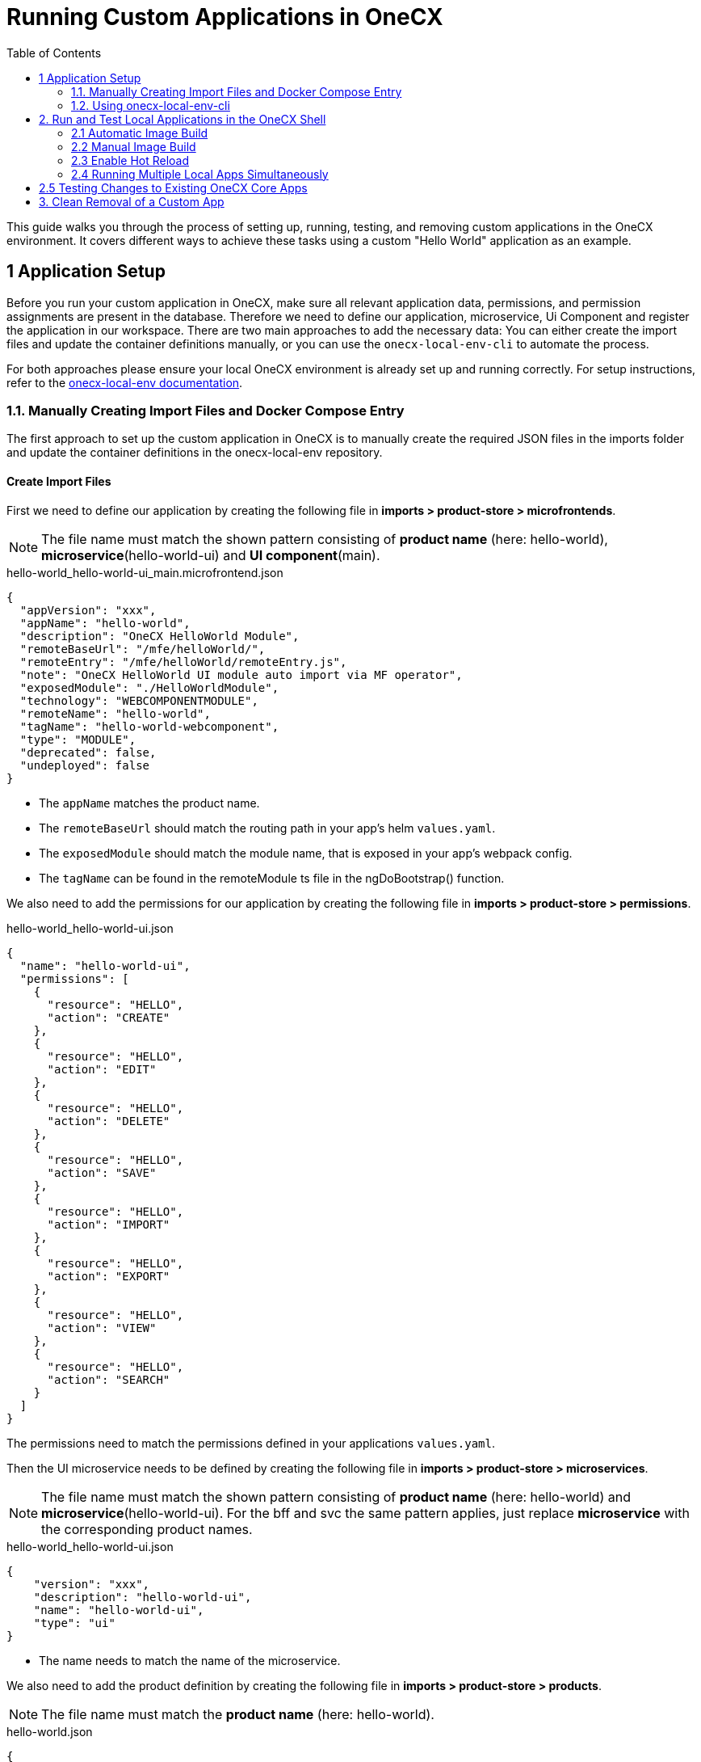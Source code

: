 = Running Custom Applications in OneCX
:toc:

This guide walks you through the process of setting up, running, testing, and removing custom applications in the OneCX environment. It covers different ways to achieve these tasks using a custom "Hello World" application as an example. 

[#application-setup]
== 1 Application Setup

Before you run your custom application in OneCX, make sure all relevant application data, permissions, and permission assignments are present in the database. Therefore we need to define our application, microservice, Ui Component and register the application in our workspace. There are two main approaches to add the necessary data: You can either create the import files and update the container definitions manually, or you can use the `onecx-local-env-cli` to automate the process.

For both approaches please ensure your local OneCX environment is already set up and running correctly. For setup instructions, refer to the link:https://onecx.github.io/docs/onecx-local-env/current/general/index.html[onecx-local-env documentation].

[#manually-creating-import-files]
=== 1.1. Manually Creating Import Files and Docker Compose Entry
The first approach to set up the custom application in OneCX is to manually create the required JSON files in the imports folder and update the container definitions in the onecx-local-env repository.

[#creating-import-files]
==== Create Import Files
First we need to define our application by creating the following file in *imports > product-store > microfrontends*.

NOTE: The file name must match the shown pattern consisting of *product name* (here: hello-world), *microservice*(hello-world-ui) and *UI component*(main).

.hello-world_hello-world-ui_main.microfrontend.json
[source,json]
----
{
  "appVersion": "xxx",
  "appName": "hello-world",
  "description": "OneCX HelloWorld Module",
  "remoteBaseUrl": "/mfe/helloWorld/",
  "remoteEntry": "/mfe/helloWorld/remoteEntry.js",
  "note": "OneCX HelloWorld UI module auto import via MF operator",
  "exposedModule": "./HelloWorldModule",
  "technology": "WEBCOMPONENTMODULE",
  "remoteName": "hello-world",
  "tagName": "hello-world-webcomponent",
  "type": "MODULE",
  "deprecated": false,
  "undeployed": false
}
----

* The `appName` matches the product name.
* The `remoteBaseUrl` should match the routing path in your app's helm `values.yaml`.
* The `exposedModule` should match the module name, that is exposed in your app's webpack config.
* The `tagName` can be found in the remoteModule ts file in the ngDoBootstrap() function.

We also need to add the permissions for our application by creating the following file in *imports > product-store > permissions*.

.hello-world_hello-world-ui.json
[source,json]
----
{
  "name": "hello-world-ui",
  "permissions": [
    {
      "resource": "HELLO",
      "action": "CREATE"
    },
    {
      "resource": "HELLO",
      "action": "EDIT"
    },
    {
      "resource": "HELLO",
      "action": "DELETE"
    },
    {
      "resource": "HELLO",
      "action": "SAVE"
    },
    {
      "resource": "HELLO",
      "action": "IMPORT"
    },
    {
      "resource": "HELLO",
      "action": "EXPORT"
    },
    {
      "resource": "HELLO",
      "action": "VIEW"
    },
    {
      "resource": "HELLO",
      "action": "SEARCH"
    }
  ]
}
----

The permissions need to match the permissions defined in your applications `values.yaml`.

Then the UI microservice needs to be defined by creating the following file in *imports > product-store > microservices*.

NOTE: The file name must match the shown pattern consisting of *product name* (here: hello-world) and *microservice*(hello-world-ui).
For the bff and svc the same pattern applies, just replace *microservice* with the corresponding product names.

.hello-world_hello-world-ui.json
[source,json]
----
{
    "version": "xxx",
    "description": "hello-world-ui",
    "name": "hello-world-ui",
    "type": "ui"
}
----

* The name needs to match the name of the microservice.

We also need to add the product definition by creating the following file in *imports > product-store > products*.

NOTE: The file name must match the *product name* (here: hello-world).

.hello-world.json
[source,json]
----
{
    "version": "xxx",
    "description": "hello-world",
    "basePath": "/hello-world",
    "displayName": "hello-world",
    "iconName": "pi-briefcase"
}
----

* The `basePath` defines the URL path where the application will be accessible later.

To register the application in the workspace, we can add it to the `products` array in the `onecx_admin.json` file located in *imports > workspace*.

.onecx_admin.json
[source,json]
----
{
    "productName": "hello-world",
    "baseUrl": "/hello-world",
    "microfrontends": [
        {
            "appId": "hello-world-ui",
            "basePath": "/"
        }
    ]
},
----

* The `productName`, `basePath` and `appId` should match the values we used in the files we created before.

[#creating-docker-compose]
==== Create Docker Compose Entry
Now we need to add the container definition for our application by creating a new `hello-world.docker-compose.yaml` at the same level as the `docker-compose.yaml`. This file should define the image, environment variables, labels for traefik, network, and profiles. For our Hello World app, it looks like this:

.hello-world.docker-compose.yaml
[source,yaml]
----
include:
  - docker-compose.yaml
services:
  hello-world-ui:
    image: ${HELLO_WORLD_UI}
    environment:
      APP_BASE_HREF: /mfe/helloWorld/
      APP_ID: hello-world-ui
      PRODUCT_NAME: hello-world
    depends_on:
      hello-world-bff:
        condition: service_healthy
    labels:
      - traefik.http.services.hello-world-ui.loadbalancer.server.port=8080
      - traefik.http.routers.hello-world-ui.rule=Host(`local-proxy`)&&PathPrefix(`/mfe/helloWorld/`)
    networks:
      - default
    profiles:
      - base
----

* The environment variables should match the values we defined in the import files. (APP_BASE_HREF should match remoteBaseUrl in the microfrontend file)
* The `labels` section configures traefik for routing. The service will be accessible via port 8080 (the default exposed port for nginx) and the `PathPrefix` value should match the `APP_BASE_HREF`.
* The `profiles: base` entry ensures your service is included when starting the minimal local environment.

Once all files are in place, you can import your new app data to the database and start the environment as shown in the xref:import-data-and-start-environment[Import data and start environment] section below.

[#using-onecx-local-env-cli]
=== 1.2. Using onecx-local-env-cli

The second and faster approach to set up the custom application in the OneCX environment is to use the `onecx-local-env-cli` to automate the creation of import files and the docker compose entry.

NOTE: This method requires a correct Helm setup for your application. If Helm values are missing or incorrect, the CLI may not work as expected.

To sync the app with your local environment, navigate to your hello-world UI folder and run:

[source,sh]
----
npx @onecx/local-env-cli sync ui hello-world /hello-world ./helm/values.yaml -e /path/to/onecx-local-env -n hello-world-ui
----

In this command:

- `hello-world` refers to the product name.
- `/hello-world` specifies the product's base path.
- `./helm/values.yaml` is the path to the application's `values.yaml` file.

This command will update your onecx-local-env with the necessary information about your new application's UI.

To add the UI as an image to the `docker-compose.yaml` of your onecx-local-env, run (adjust the path as needed):

[source,sh]
----
npx @onecx/local-env-cli docker hello-world create hello-world helloWorld -e /path/to/onecx-local-env -s ui
----

A `hello-world.docker-compose.yaml` should now be created in the onecx-local-env, containing an image for `hello-world-ui`.

NOTE: In the same way as for the UI we can also handle the BFF and SVC of our application by using the commands in the xref:getting_started.adoc#creating-the-bff[ General Getting Started guide].

For more details regarding the usage of the CLI, see the link:https://github.com/onecx/onecx-local-env-cli/[onecx-local-env-cli README].

[#running-and-testing-applications]
== 2. Run and Test Local Applications in the OneCX Shell
We can use different ways to run and test our local application in the OneCX Shell regarding the use case and preferences.

[#automatic-image-build]
=== 2.1 Automatic Image Build

With the build context and the image specified in `docker-compose.yaml`, Docker will automatically build the image. 

For that the image name needs to be added to the `.env` file at the same level as your new `hello-world.docker-compose.yaml`. Create the file, if it doesn't exists yet and add the following lines:

[source,env]
----
HELLO_WORLD_SVC=${DOCKER_REPO}/hello-world-svc:main-native
HELLO_WORLD_BFF=${DOCKER_REPO}/hello-world-bff:main-native
HELLO_WORLD_UI=${DOCKER_REPO}/hello-world-ui:main
----

Now you can import the initial data by running:

[source,sh]
----
./import-onecx.sh
----

Now the application needs to be built with `npm run build` and the onecx-local-env can be started with:

[source,sh]
----
docker compose -f hello-world.docker-compose.yml --profile base up -d
----

NOTE: To ensure the application runs correctly, make sure to add entries for `hello-world-bff` and `hello-world-svc` to your system's hosts file (e.g., `C:\Windows\System32\drivers\etc\hosts` on Windows).

For more details on these commands and necessary configurations, refer to the link:https://onecx.github.io/docs/onecx-local-env/current/general/index.html[onecx-local-env documentation].

Now the application should be accessible under `http://local-proxy/mfe/helloWorld/hello` in the OneCX Shell.

*This method of running the application may lead to potential caching issues that could prevent changes from being reflected immediately.*

[#manual-image-build]
=== 2.2 Manual Image Build
To avoid caching issues and ensure the latest code is used, it is recommended to manually build the Docker image after building your app locally.

For that first go to your application and *remove the cache and dist folder to avoid using cached images*:

[source,sh]
----
rm -rf .nx/cache ./dist
----

Then you can build your application and create a local docker image:

[source,sh]
----
npm run build
docker build --no-cache -t helloworld_local .
----

The local images need to be added to your `.env` file in the onecx-local-env as shown xref:automatic-image-build[above], but the UI should refer to the locally built image:

[source,env]
----
HELLO_WORLD_SVC=${DOCKER_REPO}/hello-world-svc:main-native
HELLO_WORLD_BFF=${DOCKER_REPO}/hello-world-bff:main-native
HELLO_WORLD_UI=helloworld_local:latest
----

Now you can also import the initial data by running:

[source,sh]
----
./import-onecx.sh
----

and start the service with:

[source,sh]
----
docker compose -f hello-world.docker-compose.yml --profile base up -d
----

Now the local image is used and changes in the application should be reflected under `http://local-proxy/mfe/helloWorld/hello` after rebuilding the image of the application.

[#enable-hot-reload]
=== 2.3 Enable Hot Reload

For development purposes, you can enable hot reload in your local environment. This allows you to see changes in the application immediately without rebuilding the image.
For that we need to adjust the routing configuration in the traefik configurations of the docker image by replacing the labels section of the hello-world-ui service in the `hello-world.docker-compose.yaml` with the following lines.

[source,yaml]
----
- "traefik.http.routers.local_mfe.entrypoints=web"
- "traefik.http.routers.local_mfe.rule=Host(`local-proxy`)&&PathPrefix(`/mfe/helloWorld/`)"
- "traefik.http.routers.local_mfe.service=local_mfe@file"
----

Make sure the `PathPrefix` is set correctly.
Now, routing is handled directly to your locally running application instead of the Docker container.

To make sure, that traefik can access the local application, enhance the `npm start` script in the applications `package.json` with `--host 0.0.0.0 --disable-host-check`.

Additionally the PROXY_CONFIG in the `proxy.config.js` of the UI application needs to be updated like this. Note that the path needs to be adjusted accordingly.

[source,javascript]
----
const PROXY_CONFIG = {
  '/mfe/helloWorld': {
    target: 'http://localhost:4200/',
    secure: false,
    pathRewrite: {
      '^.*/mfe/helloWorld': '',
    },
    changeOrigin: true,
    logLevel: 'debug',
    bypass: bypassFn,
  }
}
----

If your app runs on the standard port 4200, no more configuration is needed, as this is already set up for the `local_mfe` service under `./init-data/traefik/traefik-services.yml` in the onecx-local-env. The traefik config in the `docker-compose.yaml` only needs to be changed, if a different port is used.

Now you can start your application with `npm start` and every change in the application should be reflected immediately under `http://local-proxy/mfe/helloWorld/hello`.

[#running-multiple-local-apps]
=== 2.4 Running Multiple Local Apps Simultaneously

You can add multiple custom apps to your `docker-compose.yaml` and run them together. Ensure each app has a unique name, port, and base path. Use the same build and run strategies as above for each app.

[#testing-changes-to-existing-onecx-core-apps]
== 2.5 Testing Changes to Existing OneCX Core Apps

If you have made changes to an existing OneCX core app (e.g., OneCX Theme UI) it can be tested the same way as for custom applications.
Build the app locally and follow the xref:manual-image-build[manual image build process] above. Replace the image reference in `docker-compose.yaml` with your locally built image, start the environment and verify your changes in the OneCX Shell.

If you need to do changes in `shell-ui` and want to test your changes in the `onecx-local-env`, you can edit the `docker-compose.yaml` in your local environment and update the `onecx-shell-ui` service as follows:

[source,yaml]
----
onecx-shell-ui:
    # image: localhost/onecx-shell-ui:latest
    build:
        context: /path/to/onecx-shell-ui
        dockerfile: Dockerfile
----

With this configuration, Docker Compose will build the image from your local source. To build (or rebuild) the image and start the service, run:

[source,sh]
----
docker compose --profile base up -d
----

Now you can build the shell locally with `npm run build`, then rebuild the Docker image, and test your changes within the local environment.

[#removal-of-custom-app]
== 3. Clean Removal of a Custom App

To remove a previously loaded custom app:

* Remove the app's service definition from `docker-compose.yaml`.
* Delete any related import files (microfrontends, microservices, products, permissions) from the `imports` folders.
* Remove menu entries and product references from the `onecx_admin.json`.
* Re-import the data and restart the environment to ensure the app is fully removed by running:
[source,sh]
----
./import-onecx.sh
----
